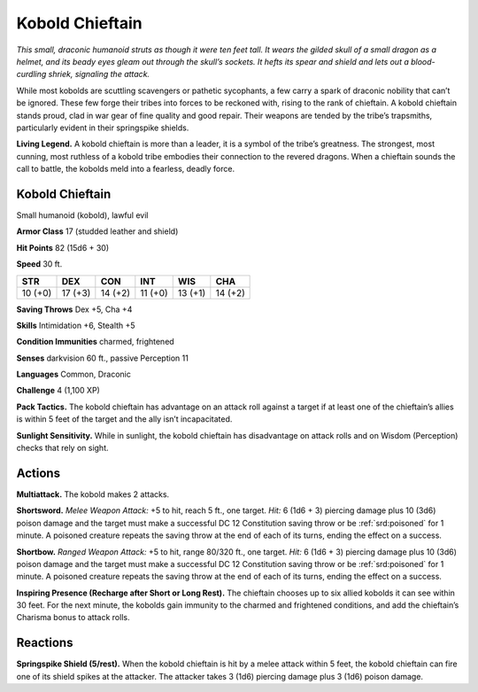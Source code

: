 
.. _tob:kobold-chieftain:

Kobold Chieftain
----------------

*This small, draconic humanoid struts as though it were ten feet tall.
It wears the gilded skull of a small dragon as a helmet, and its beady
eyes gleam out through the skull’s sockets. It hefts its spear and
shield and lets out a blood-curdling shriek, signaling the attack.*

While most kobolds are scuttling scavengers or pathetic
sycophants, a few carry a spark of draconic nobility that can’t be
ignored. These few forge their tribes into forces to be reckoned
with, rising to the rank of chieftain. A kobold chieftain stands
proud, clad in war gear of fine quality and good repair. Their
weapons are tended by the tribe’s trapsmiths, particularly
evident in their springspike shields.

**Living Legend.** A kobold chieftain is more than a leader, it is
a symbol of the tribe’s greatness. The strongest, most cunning,
most ruthless of a kobold tribe embodies their connection to the
revered dragons. When a chieftain sounds the call to battle, the
kobolds meld into a fearless, deadly force.

Kobold Chieftain
~~~~~~~~~~~~~~~~

Small humanoid (kobold), lawful evil

**Armor Class** 17 (studded leather and shield)

**Hit Points** 82 (15d6 + 30)

**Speed** 30 ft.

+-----------+-----------+-----------+-----------+-----------+-----------+
| STR       | DEX       | CON       | INT       | WIS       | CHA       |
+===========+===========+===========+===========+===========+===========+
| 10 (+0)   | 17 (+3)   | 14 (+2)   | 11 (+0)   | 13 (+1)   | 14 (+2)   |
+-----------+-----------+-----------+-----------+-----------+-----------+

**Saving Throws** Dex +5, Cha +4

**Skills** Intimidation +6, Stealth +5

**Condition Immunities** charmed, frightened

**Senses** darkvision 60 ft., passive Perception 11

**Languages** Common, Draconic

**Challenge** 4 (1,100 XP)

**Pack Tactics.** The kobold chieftain has advantage on an attack
roll against a target if at least one of the chieftain’s allies is
within 5 feet of the target and the ally isn’t incapacitated.

**Sunlight Sensitivity.** While in sunlight, the kobold chieftain
has disadvantage on attack rolls and on Wisdom (Perception)
checks that rely on sight.

Actions
~~~~~~~

**Multiattack.** The kobold makes 2 attacks.

**Shortsword.** *Melee Weapon Attack:* +5 to hit, reach 5 ft.,
one target. *Hit:* 6 (1d6 + 3) piercing damage plus 10 (3d6)
poison damage and the target must make a successful DC
12 Constitution saving throw or be :ref:`srd:poisoned` for 1 minute. A
poisoned creature repeats the saving throw at the end of each
of its turns, ending the effect on a success.

**Shortbow.** *Ranged Weapon Attack:* +5 to hit, range 80/320 ft.,
one target. *Hit:* 6 (1d6 + 3) piercing damage plus 10 (3d6)
poison damage and the target must make a successful DC
12 Constitution saving throw or be :ref:`srd:poisoned` for 1 minute. A
poisoned creature repeats the saving throw at the end of each
of its turns, ending the effect on a success.

**Inspiring Presence (Recharge after Short or Long Rest).** The
chieftain chooses up to six allied kobolds it can see within 30
feet. For the next minute, the kobolds gain immunity to the
charmed and frightened conditions, and add the chieftain’s
Charisma bonus to attack rolls.

Reactions
~~~~~~~~~

**Springspike Shield (5/rest).** When the kobold chieftain is hit by
a melee attack within 5 feet, the kobold chieftain can fire one
of its shield spikes at the attacker. The attacker takes 3 (1d6)
piercing damage plus 3 (1d6) poison damage.
